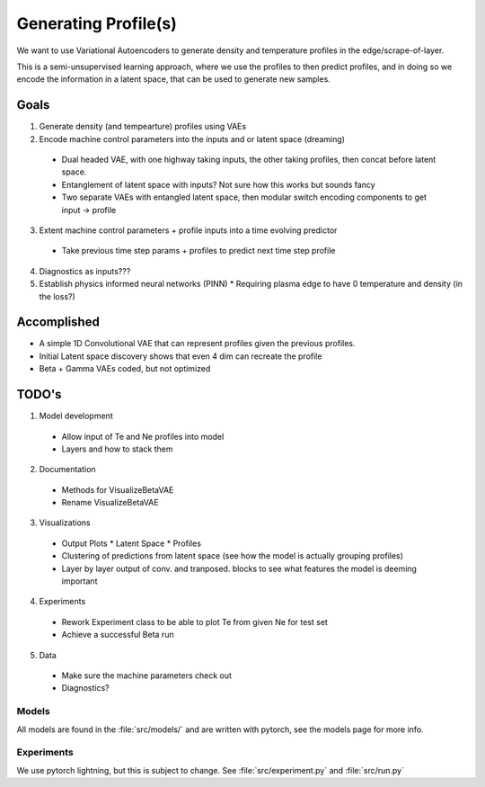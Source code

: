 Generating Profile(s)
===================================

We want to use Variational Autoencoders to generate density and temperature profiles in the edge/scrape-of-layer.

This is a semi-unsupervised learning approach, where we use the profiles to then predict profiles, and in doing so we encode the information in a latent space, that can be used to generate new samples.

Goals
~~~~~

1. Generate density (and tempearture) profiles using VAEs
2. Encode machine control parameters into the inputs and or latent space (dreaming)

  * Dual headed VAE, with one highway taking inputs, the other taking profiles, then concat before latent space.
  * Entanglement of latent space with inputs? Not sure how this works but sounds fancy
  * Two separate VAEs with entangled latent space, then modular switch encoding components to get input -> profile
3. Extent machine control parameters + profile inputs into a time evolving predictor
  * Take previous time step params + profiles to predict next time step profile
4. Diagnostics as inputs???
5. Establish physics informed neural networks (PINN)
   * Requiring plasma edge to have 0 temperature and density (in the loss?)

Accomplished
~~~~~~~~~~~~~~~

* A simple 1D Convolutional VAE that can represent profiles given the previous profiles.
* Initial Latent space discovery shows that even 4 dim can recreate the profile
* Beta + Gamma VAEs coded, but not optimized

TODO's
~~~~~~~~~~

1. Model development

  * Allow input of Te and Ne profiles into model
  * Layers and how to stack them

2. Documentation

  * Methods for VisualizeBetaVAE
  * Rename VisualizeBetaVAE

3. Visualizations

  * Output Plots
    * Latent Space
    * Profiles
  * Clustering of predictions from latent space (see how the model is actually grouping profiles)
  * Layer by layer output of conv. and tranposed. blocks to see what features the model is deeming important

4. Experiments

  * Rework Experiment class to be able to plot Te from given Ne for test set
  * Achieve a successful Beta run 

5. Data

  * Make sure the machine parameters check out
  * Diagnostics?

Models
-------

All models are found in the :file:`src/models/` and are written with pytorch, see the models page for more info.


Experiments
--------------

We use pytorch lightning, but this is subject to change.
See :file:`src/experiment.py` and :file:`src/run.py`
